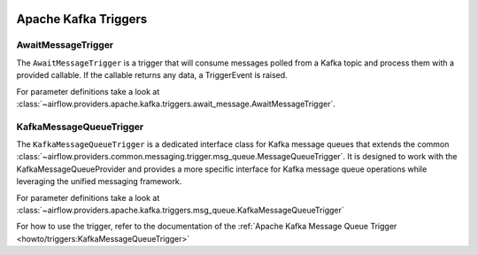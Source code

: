  .. Licensed to the Apache Software Foundation (ASF) under one
    or more contributor license agreements.  See the NOTICE file
    distributed with this work for additional information
    regarding copyright ownership.  The ASF licenses this file
    to you under the Apache License, Version 2.0 (the
    "License"); you may not use this file except in compliance
    with the License.  You may obtain a copy of the License at

 ..   http://www.apache.org/licenses/LICENSE-2.0

 .. Unless required by applicable law or agreed to in writing,
    software distributed under the License is distributed on an
    "AS IS" BASIS, WITHOUT WARRANTIES OR CONDITIONS OF ANY
    KIND, either express or implied.  See the License for the
    specific language governing permissions and limitations
    under the License.


Apache Kafka Triggers
=====================

.. _howto/triggers:AwaitMessageTrigger:

AwaitMessageTrigger
------------------------

The ``AwaitMessageTrigger`` is a trigger that will consume messages polled from a Kafka topic and process them with a provided callable.
If the callable returns any data, a TriggerEvent is raised.

For parameter definitions take a look at :class:`~airflow.providers.apache.kafka.triggers.await_message.AwaitMessageTrigger`.


KafkaMessageQueueTrigger
----------------------------------

The ``KafkaMessageQueueTrigger`` is a dedicated interface class for Kafka message queues that extends
the common :class:`~airflow.providers.common.messaging.trigger.msg_queue.MessageQueueTrigger`. It is designed to work with the KafkaMessageQueueProvider and provides
a more specific interface for Kafka message queue operations while leveraging the unified messaging framework.

For parameter definitions take a look at :class:`~airflow.providers.apache.kafka.triggers.msg_queue.KafkaMessageQueueTrigger`

For how to use the trigger, refer to the documentation of the :ref:`Apache Kafka Message Queue Trigger <howto/triggers:KafkaMessageQueueTrigger>`
